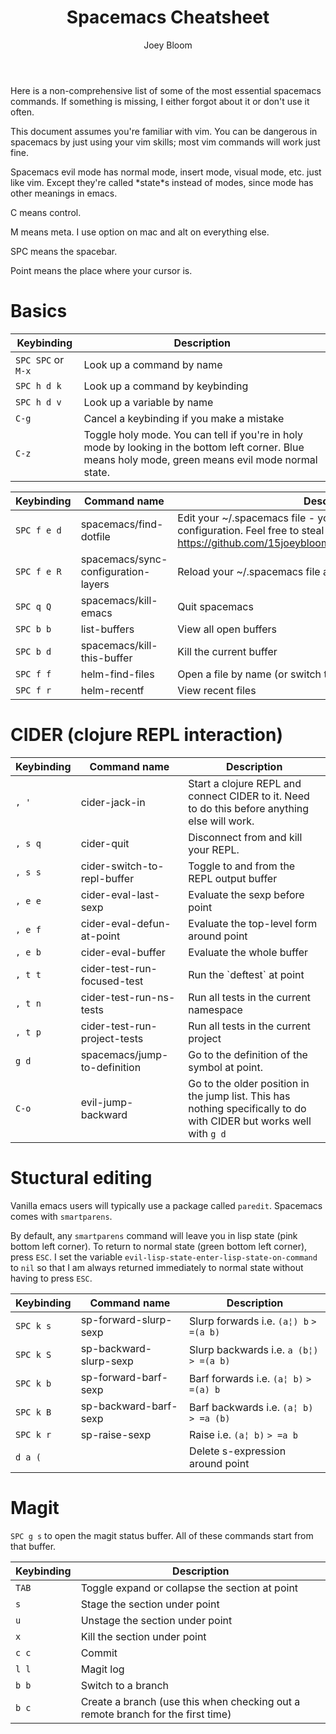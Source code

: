 #+TITLE: Spacemacs Cheatsheet
#+AUTHOR: Joey Bloom

Here is a non-comprehensive list of some of the most essential spacemacs
commands. If something is missing, I either forgot about it or don't use it
often.

This document assumes you're familiar with vim. You can be dangerous in
spacemacs by just using your vim skills; most vim commands will work just fine.

Spacemacs evil mode has normal mode, insert mode, visual mode, etc. just like
vim. Except they're called *state*s instead of modes, since mode has other
meanings in emacs.

C means control.

M means meta. I use option on mac and alt on everything else.

SPC means the spacebar.

Point means the place where your cursor is.

* Basics

| Keybinding         | Description                                                                                                                                           |
|--------------------+-------------------------------------------------------------------------------------------------------------------------------------------------------|
| =SPC SPC= or =M-x= | Look up a command by name                                                                                                                             |
| =SPC h d k=        | Look up a command by keybinding                                                                                                                       |
| =SPC h d v=        | Look up a variable by name                                                                                                                            |
| =C-g=              | Cancel a keybinding if you make a mistake                                                                                                             |
| =C-z=              | Toggle holy mode. You can tell if you're in holy mode by looking in the bottom left corner. Blue means holy mode, green means evil mode normal state. |

| Keybinding  | Command name                        | Description                                                                                                                                                                      |
|-------------+-------------------------------------+----------------------------------------------------------------------------------------------------------------------------------------------------------------------------------|
| =SPC f e d= | spacemacs/find-dotfile              | Edit your ~/.spacemacs file - your personal spacemacs configuration. Feel free to steal mine in whole or in part. https://github.com/15joeybloom/dotfiles/tree/master/.spacemacs |
| =SPC f e R= | spacemacs/sync-configuration-layers | Reload your ~/.spacemacs file after you make changes                                                                                                                             |
| =SPC q Q=   | spacemacs/kill-emacs                | Quit spacemacs                                                                                                                                                                   |
| =SPC b b=   | list-buffers                        | View all open buffers                                                                                                                                                            |
| =SPC b d=   | spacemacs/kill-this-buffer          | Kill the current buffer                                                                                                                                                          |
| =SPC f f=   | helm-find-files                     | Open a file by name (or switch to that buffer if it's already open)                                                                                                              |
| =SPC f r=   | helm-recentf                        | View recent files                                                                                                                                                                |

* CIDER (clojure REPL interaction)

| Keybinding | Command name                 | Description                                                                                                         |
|------------+------------------------------+---------------------------------------------------------------------------------------------------------------------|
| =, '=      | cider-jack-in                | Start a clojure REPL and connect CIDER to it. Need to do this before anything else will work.                       |
| =, s q=    | cider-quit                   | Disconnect from and kill your REPL.                                                                                 |
| =, s s=    | cider-switch-to-repl-buffer  | Toggle to and from the REPL output buffer                                                                           |
| =, e e=    | cider-eval-last-sexp         | Evaluate the sexp before point                                                                                      |
| =, e f=    | cider-eval-defun-at-point    | Evaluate the top-level form around point                                                                            |
| =, e b=    | cider-eval-buffer            | Evaluate the whole buffer                                                                                       |
| =, t t=    | cider-test-run-focused-test  | Run the `deftest` at point                                                                                          |
| =, t n=    | cider-test-run-ns-tests      | Run all tests in the current namespace                                                                              |
| =, t p=    | cider-test-run-project-tests | Run all tests in the current project                                                                                |
| =g d=      | spacemacs/jump-to-definition | Go to the definition of the symbol at point.                                                                        |
| =C-o=      | evil-jump-backward           | Go to the older position in the jump list. This has nothing specifically to do with CIDER but works well with =g d= |

* Stuctural editing

Vanilla emacs users will typically use a package called =paredit=. Spacemacs comes with =smartparens=.

By default, any =smartparens= command will leave you in lisp state (pink bottom
left corner). To return to normal state (green bottom left corner), press =ESC=.
I set the variable =evil-lisp-state-enter-lisp-state-on-command= to =nil= so
that I am always returned immediately to normal state without having to press
=ESC=.

| Keybinding | Command name           | Description                              |
|------------+------------------------+------------------------------------------|
| =SPC k s=  | sp-forward-slurp-sexp  | Slurp forwards i.e. =(a¦) b= => =(a b)=  |
| =SPC k S=  | sp-backward-slurp-sexp | Slurp backwards i.e. =a (b¦)= => =(a b)= |
| =SPC k b=  | sp-forward-barf-sexp   | Barf forwards i.e. =(a¦ b)= => =(a) b=   |
| =SPC k B=  | sp-backward-barf-sexp  | Barf backwards i.e. =(a¦ b)= => =a (b)=  |
| =SPC k r=  | sp-raise-sexp          | Raise i.e. =(a¦ b)= => =a b=             |
| =d a (=    |                        | Delete s-expression around point         |

* Magit

=SPC g s= to open the magit status buffer. All of these commands start from that buffer.

| Keybinding | Description                                                                     |
|------------+---------------------------------------------------------------------------------|
| =TAB=      | Toggle expand or collapse the section at point                                  |
| =s=        | Stage the section under point                                                   |
| =u=        | Unstage the section under point                                                 |
| =x=        | Kill the section under point                                                    |
| =c c=      | Commit                                                                          |
| =l l=      | Magit log                                                                       |
| =b b=      | Switch to a branch                                                              |
| =b c=      | Create a branch (use this when checking out a remote branch for the first time) |
